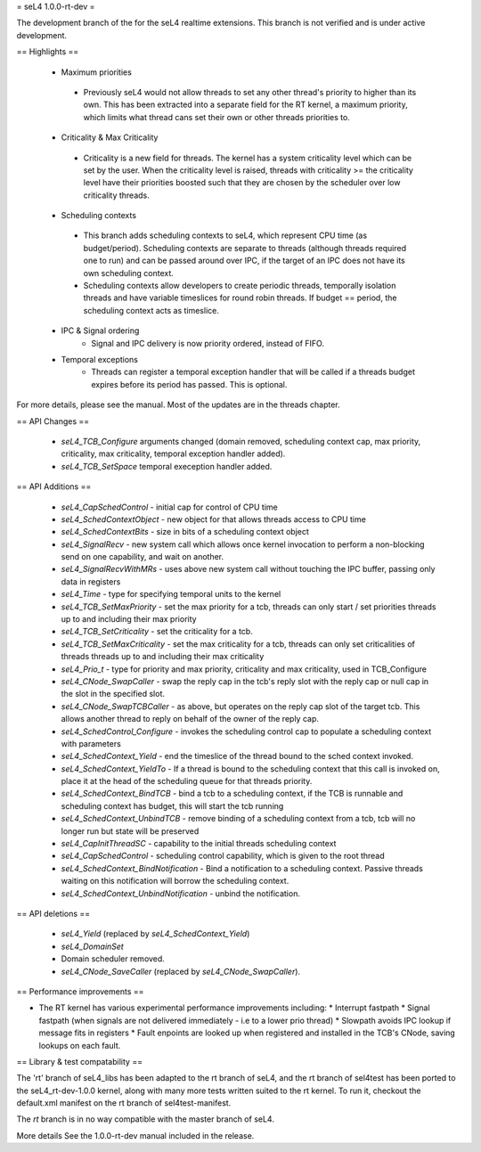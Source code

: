 = seL4 1.0.0-rt-dev =

The development branch of the for the seL4 realtime extensions. This branch is not verified and is under active development. 

== Highlights ==

 * Maximum priorities
  * Previously seL4 would not allow threads to set any other thread's priority to higher than its own. This has been extracted into a separate field for the RT kernel, a maximum priority, which limits what thread cans set their own or other threads priorities to. 
 * Criticality & Max Criticality
  * Criticality is a new field for threads. The kernel has a system criticality level which can be set by the user. When the criticality level is raised, threads with criticality >= the criticality level have their priorities boosted such that they are chosen by the scheduler over low criticality threads.
 * Scheduling contexts
  * This branch adds scheduling contexts to seL4, which represent CPU time (as budget/period). Scheduling contexts are separate to threads (although threads required one to run) and can be passed around over IPC, if the target of an IPC does not have its own scheduling context.
  * Scheduling contexts allow developers to create periodic threads, temporally isolation threads and have variable timeslices for round robin threads. If budget == period, the scheduling context acts as timeslice.
 * IPC & Signal ordering
     * Signal and IPC delivery is now priority ordered, instead of FIFO. 
 * Temporal exceptions
    * Threads can register a temporal exception handler that will be called if a threads budget expires before its period has passed. This is optional. 

For more details, please see the manual. Most of the updates are in the threads chapter.

== API Changes ==

 * `seL4_TCB_Configure` arguments changed (domain removed, scheduling context cap, max priority, criticality, max criticality, temporal exception handler added).
 * `seL4_TCB_SetSpace` temporal exeception handler added.

== API Additions ==

 * `seL4_CapSchedControl` - initial cap for control of CPU time
 * `seL4_SchedContextObject` - new object for that allows threads access to CPU time
 * `seL4_SchedContextBits` - size in bits of a scheduling context object
 * `seL4_SignalRecv` - new system call which allows once kernel invocation to perform a non-blocking send on one capability, and wait on another. 
 * `seL4_SignalRecvWithMRs` - uses above new system call without touching the IPC buffer, passing only data in registers
 * `seL4_Time` - type for specifying temporal units to the kernel 
 * `seL4_TCB_SetMaxPriority` - set the max priority for a tcb, threads can only start / set priorities threads up to and including their max priority
 * `seL4_TCB_SetCriticality` - set the criticality for a tcb.
 * `seL4_TCB_SetMaxCriticality` - set the max criticality for a tcb, threads can only set criticalities of threads threads up to and including their max criticality 
 * `seL4_Prio_t` - type for priority and max priority, criticality and max criticality, used in TCB_Configure
 * `seL4_CNode_SwapCaller` - swap the reply cap in the tcb's reply slot with the reply cap or null cap in the slot in the specified slot. 
 * `seL4_CNode_SwapTCBCaller` - as above, but operates on the reply cap slot of the target tcb. This allows another thread to reply on behalf of the owner of the reply cap.
 * `seL4_SchedControl_Configure` - invokes the scheduling control cap to populate a scheduling context with parameters
 * `seL4_SchedContext_Yield` - end the timeslice of the thread bound to the sched context invoked.
 * `seL4_SchedContext_YieldTo` - If a thread is bound to the scheduling context that this call is invoked on, place it at the head of the scheduling queue for that threads priority.
 * `seL4_SchedContext_BindTCB` - bind a tcb to a scheduling context, if the TCB is runnable and scheduling context has budget, this will start the tcb running
 * `seL4_SchedContext_UnbindTCB` - remove binding of a scheduling context from a tcb, tcb will no longer run but state will be preserved
 * `seL4_CapInitThreadSC` - capability to the initial threads scheduling context
 * `seL4_CapSchedControl` - scheduling control capability, which is given to the root thread
 * `seL4_SchedContext_BindNotification` - Bind a notification to a scheduling context. Passive threads waiting on this notification will borrow the scheduling context.
 * `seL4_SchedContext_UnbindNotification` - unbind the notification.

== API deletions ==

 * `seL4_Yield` (replaced by `seL4_SchedContext_Yield`)
 * `seL4_DomainSet`
 * Domain scheduler removed.
 * `seL4_CNode_SaveCaller` (replaced by `seL4_CNode_SwapCaller`). 

== Performance improvements ==

* The RT kernel has various experimental performance improvements including:
  * Interrupt fastpath
  * Signal fastpath (when signals are not delivered immediately - i.e to a lower prio thread)
  * Slowpath avoids IPC lookup if message fits in registers
  * Fault enpoints are looked up when registered and installed in the TCB's CNode, saving lookups on each fault.

== Library & test compatability ==

The 'rt' branch of seL4_libs has been adapted to the rt branch of seL4, and the rt branch of sel4test has been ported to the seL4_rt-dev-1.0.0 kernel, along with many more tests written suited to the rt kernel. To run it, checkout the default.xml manifest on the rt branch of sel4test-manifest.

The `rt` branch is in no way compatible with the master branch of seL4.

More details
See the 1.0.0-rt-dev manual included in the release. 
